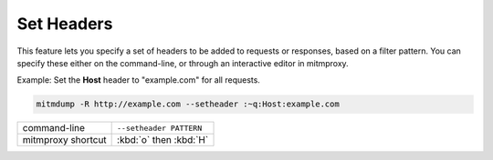 .. _setheaders:

Set Headers
===========

This feature lets you specify a set of headers to be added to requests or
responses, based on a filter pattern. You can specify these either on the
command-line, or through an interactive editor in mitmproxy.

Example: Set the **Host** header to "example.com" for all requests.

.. code-block:: none

    mitmdump -R http://example.com --setheader :~q:Host:example.com

================== =======================
command-line       ``--setheader PATTERN``
mitmproxy shortcut :kbd:`o` then :kbd:`H`
================== =======================
